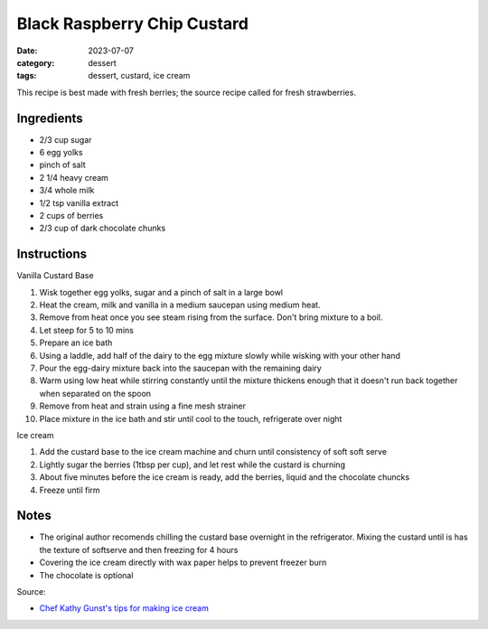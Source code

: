 ===============================
Black Raspberry Chip Custard
===============================

:date: 2023-07-07
:category: dessert
:tags: dessert, custard, ice cream


This recipe is best made with fresh berries; the source recipe called for fresh strawberries.

Ingredients
===============================

- 2/3 cup sugar
- 6 egg yolks
- pinch of salt
- 2 1/4 heavy cream
- 3/4 whole milk
- 1/2 tsp vanilla extract
- 2 cups of berries
- 2/3 cup of dark chocolate chunks

Instructions
======================

Vanilla Custard Base

#. Wisk together egg yolks, sugar and a pinch of salt in a large bowl
#. Heat the cream, milk and vanilla in a medium saucepan using medium heat.
#. Remove from heat once you see steam rising from the surface. Don't bring mixture
   to a boil.
#. Let steep for 5 to 10 mins
#. Prepare an ice bath
#. Using a laddle, add half of the dairy to the egg mixture slowly while wisking with your other hand
#. Pour the egg-dairy mixture back into the saucepan with the remaining dairy
#. Warm using low heat while stirring constantly until the mixture thickens enough that
   it doesn't run back together when separated on the spoon
#. Remove from heat and strain using a fine mesh strainer
#. Place mixture in the ice bath and stir until cool to the touch, refrigerate over night


Ice cream

#. Add the custard base to the ice cream machine and churn until consistency of soft soft serve
#. Lightly sugar the berries (1tbsp per cup), and let rest while the custard is churning
#. About five minutes before the ice cream is ready, add the berries, liquid and the chocolate chuncks
#. Freeze until firm


Notes
=======

- The original author recomends chilling the custard base overnight in
  the refrigerator. Mixing the custard until is has the texture of softserve
  and then freezing for 4 hours
- Covering the ice cream directly with wax paper helps to prevent freezer burn
- The chocolate is optional

Source:

- `Chef Kathy Gunst's tips for making ice cream`_

.. _Chef Kathy Gunst's tips for making ice cream: https://www.wbur.org/hereandnow/2021/07/28/ice-cream-recipes-summer

